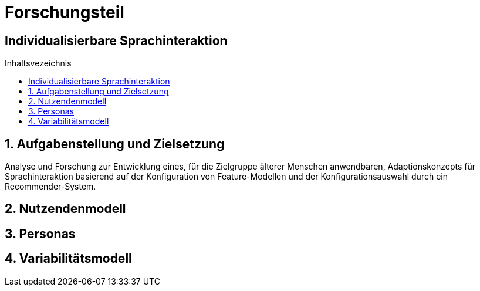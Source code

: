 :toc: macro
:toc-title: Inhaltsvezeichnis
= Forschungsteil
:project_name: Individualisierbare Sprachinteraktion

== {project_name}

toc::[]
:numbered:

// Anmerkung:
// Das Dokument befindet sich noch in Arbeit und dient zunächst primär der Informationssammlung

== Aufgabenstellung und Zielsetzung
Analyse und Forschung zur Entwicklung eines, für die Zielgruppe älterer Menschen
anwendbaren, Adaptionskonzepts für Sprachinteraktion basierend auf der Konfiguration von Feature-Modellen und der Konfigurationsauswahl durch ein Recommender-System.

== Nutzendenmodell

== Personas

== Variabilitätsmodell
